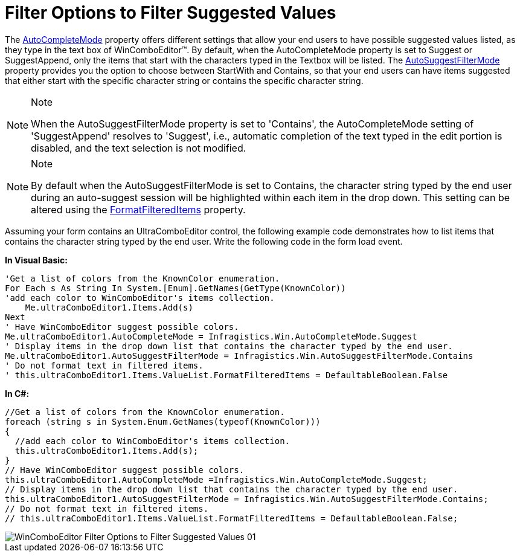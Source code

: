 ﻿////

|metadata|
{
    "name": "wincomboeditor-filter-options-to-filter-suggested-values",
    "controlName": ["WinComboEditor"],
    "tags": ["Filtering","Selection"],
    "guid": "{5A0DE12A-A9D0-43F7-BDDE-4DF8830D16A9}",  
    "buildFlags": [],
    "createdOn": "0001-01-01T00:00:00Z"
}
|metadata|
////

= Filter Options to Filter Suggested Values

The link:{ApiPlatform}win{ApiVersion}~infragistics.win.autocompletemode.html[AutoCompleteMode] property offers different settings that allow your end users to have possible suggested values listed, as they type in the text box of WinComboEditor™. By default, when the AutoCompleteMode property is set to Suggest or SuggestAppend, only the items that start with the characters typed in the Textbox will be listed. The link:{ApiPlatform}win{ApiVersion}~infragistics.win.autosuggestfiltermode.html[AutoSuggestFilterMode] property provides you the option to choose between StartWith and Contains, so that your end users can have items suggested that either start with the specific character string or contains the specific character string.

.Note
[NOTE]
====
When the AutoSuggestFilterMode property is set to 'Contains', the AutoCompleteMode setting of 'SuggestAppend' resolves to 'Suggest', i.e., automatic completion of the text typed in the edit portion is disabled, and the text selection is not modified.
====

.Note
[NOTE]
====
By default when the AutoSuggestFilterMode is set to Contains, the character string typed by the end user during an auto-suggest session will be highlighted within each item in the drop down. This setting can be altered using the link:{ApiPlatform}win{ApiVersion}~infragistics.win.valuelist~formatfiltereditems.html[FormatFilteredItems] property.
====

Assuming your form contains an UltraComboEditor control, the following example code demonstrates how to list items that contains the character string typed by the end user. Write the following code in the form load event.

*In Visual Basic:*

----
'Get a list of colors from the KnownColor enumeration. 
For Each s As String In System.[Enum].GetNames(GetType(KnownColor)) 
'add each color to WinComboEditor's items collection. 
    Me.ultraComboEditor1.Items.Add(s) 
Next 
' Have WinComboEditor suggest possible colors. 
Me.ultraComboEditor1.AutoCompleteMode = Infragistics.Win.AutoCompleteMode.Suggest 
' Display items in the drop down list that contains the character typed by the end user. 
Me.ultraComboEditor1.AutoSuggestFilterMode = Infragistics.Win.AutoSuggestFilterMode.Contains 
' Do not format text in filtered items.
' this.ultraComboEditor1.Items.ValueList.FormatFilteredItems = DefaultableBoolean.False
----

*In C#:*

----
//Get a list of colors from the KnownColor enumeration.
foreach (string s in System.Enum.GetNames(typeof(KnownColor)))
{
  //add each color to WinComboEditor's items collection.
  this.ultraComboEditor1.Items.Add(s);
}
// Have WinComboEditor suggest possible colors.
this.ultraComboEditor1.AutoCompleteMode =Infragistics.Win.AutoCompleteMode.Suggest;
// Display items in the drop down list that contains the character typed by the end user.
this.ultraComboEditor1.AutoSuggestFilterMode = Infragistics.Win.AutoSuggestFilterMode.Contains;
// Do not format text in filtered items.
// this.ultraComboEditor1.Items.ValueList.FormatFilteredItems = DefaultableBoolean.False;
----

image::images/WinComboEditor_Filter_Options_to_Filter_Suggested_Values_01.png[]